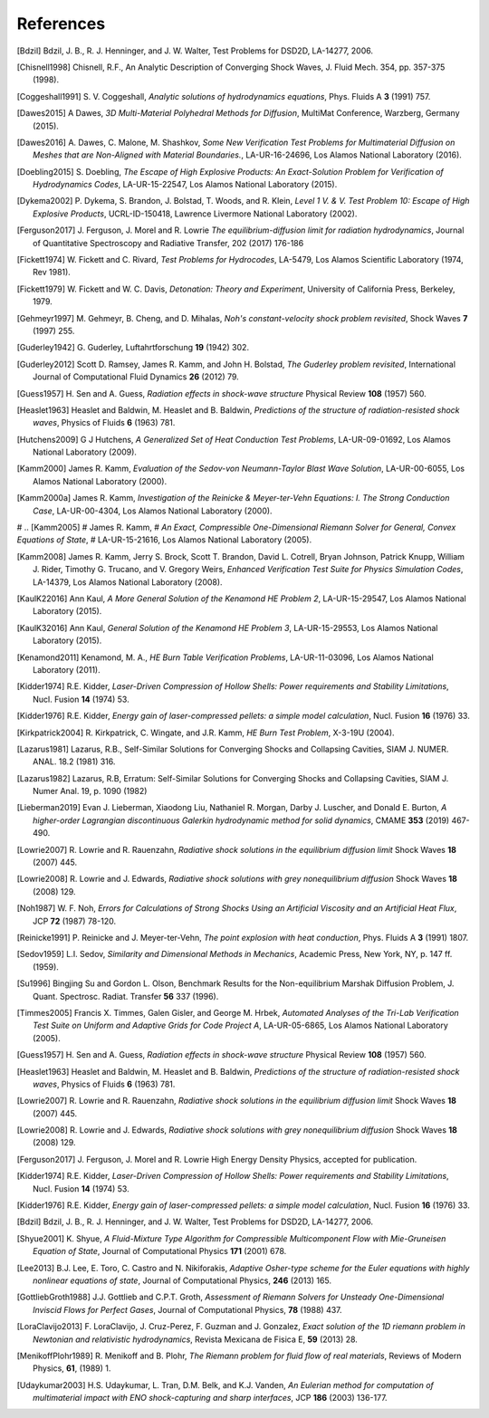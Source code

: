 .. All references should go in this file.  For consistency, citation
   keys are first author's last name and the data.  If this key is
   already used, add "a", "b", etc. as necessary.

   For clarity, put a line break after authors' names and after title,
   and otherwise try to remain consistent in citation style with other
   entries in this file.


References
==========

.. [Bdzil]
   Bdzil, J. B., R. J. Henninger, and J. W. Walter, Test Problems for DSD2D, LA-14277, 2006.

.. [Chisnell1998]
   Chisnell, R.F.,
   An Analytic Description of Converging Shock Waves,
   J. Fluid Mech. 354, pp. 357-375 (1998).

.. [Coggeshall1991]
   S. V. Coggeshall,
   *Analytic solutions of hydrodynamics equations*,
   Phys. Fluids A **3** (1991) 757.

.. [Dawes2015]
  A Dawes, 
  *3D Multi-Material Polyhedral Methods for Diffusion*, 
  MultiMat Conference, Warzberg, Germany (2015).    
   
.. [Dawes2016]
   A. Dawes, C. Malone, M. Shashkov,
   *Some New Verification Test Problems for Multimaterial Diffusion on Meshes that are Non-Aligned with Material Boundaries.*,
   LA-UR-16-24696, Los Alamos National Laboratory (2016).
   
.. [Doebling2015]
   S. Doebling,
   *The Escape of High Explosive Products: An Exact-Solution Problem for Verification of Hydrodynamics Codes*,
   LA-UR-15-22547, Los Alamos National Laboratory (2015).

.. [Dykema2002]
   P. Dykema, S. Brandon, J. Bolstad, T. Woods, and R. Klein,
   *Level 1 V. & V. Test Problem 10: Escape of High Explosive Products*,
   UCRL-ID-150418, Lawrence Livermore National Laboratory (2002).

.. [Ferguson2017]
   J. Ferguson, J. Morel and R. Lowrie
   *The equilibrium-diffusion limit for radiation hydrodynamics*,
   Journal of Quantitative Spectroscopy and Radiative Transfer, 202 (2017) 176-186

.. [Fickett1974]
   W. Fickett and C. Rivard,
   *Test Problems for Hydrocodes*,
   LA-5479, Los Alamos Scientific Laboratory (1974, Rev 1981).

.. [Fickett1979]
   W. Fickett and W. C. Davis,
   *Detonation: Theory and Experiment*,
   University of California Press, Berkeley, 1979.

.. [Gehmeyr1997]
   M. Gehmeyr, B. Cheng, and D. Mihalas,
   *Noh's constant-velocity shock problem revisited*,
   Shock Waves **7** (1997) 255.

.. [Guderley1942]
  G. Guderley,
  Luftahrtforschung **19** (1942) 302.

.. [Guderley2012]
   Scott D. Ramsey, James R. Kamm, and John H. Bolstad,
   *The Guderley problem revisited*,
   International Journal of Computational Fluid Dynamics **26** (2012) 79.

.. [Guess1957]
   H. Sen and A. Guess,
   *Radiation effects in shock-wave structure*
   Physical Review **108** (1957) 560.

.. [Heaslet1963]
   Heaslet and Baldwin,
   M. Heaslet and B. Baldwin,
   *Predictions of the structure of radiation-resisted shock waves*,
   Physics of Fluids **6** (1963) 781.

.. [Hutchens2009]   
   G J Hutchens, *A Generalized Set of Heat Conduction Test Problems*,
   LA-UR-09-01692, Los Alamos National Laboratory (2009).   

.. [Kamm2000]
   James R. Kamm,
   *Evaluation of the Sedov-von Neumann-Taylor Blast Wave Solution*,
   LA-UR-00-6055, Los Alamos National Laboratory (2000).

.. [Kamm2000a]
   James R. Kamm,
   *Investigation of the Reinicke & Meyer-ter-Vehn Equations: I. The Strong Conduction Case*,
   LA-UR-00-4304, Los Alamos National Laboratory (2000).

# .. [Kamm2005]
#    James R. Kamm,
#    *An Exact, Compressible One-Dimensional Riemann Solver for General, Convex Equations of State*,
#    LA-UR-15-21616, Los Alamos National Laboratory (2005).

.. [Kamm2008]
   James R. Kamm, Jerry S. Brock, Scott T. Brandon, David L. Cotrell,
   Bryan Johnson, Patrick Knupp, William J. Rider, Timothy G. Trucano,
   and V. Gregory Weirs,
   *Enhanced Verification Test Suite for Physics Simulation Codes*,
   LA-14379, Los Alamos National Laboratory (2008).
   
.. [KaulK22016]
   Ann Kaul,
   *A More General Solution of the Kenamond HE Problem 2*,
   LA-UR-15-29547, Los Alamos National Laboratory (2015).

.. [KaulK32016]
   Ann Kaul,
   *General Solution of the Kenamond HE Problem 3*,
   LA-UR-15-29553, Los Alamos National Laboratory  (2015).
   
.. [Kenamond2011]
   Kenamond, M. A.,
   *HE Burn Table Verification Problems*,
   LA-UR-11-03096, Los Alamos National Laboratory (2011).

.. [Kidder1974]
   R.E. Kidder,
   *Laser-Driven Compression of Hollow Shells: Power requirements and
   Stability Limitations*,
   Nucl. Fusion **14** (1974) 53.

.. [Kidder1976]
   R.E. Kidder,
   *Energy gain of laser-compressed pellets: a simple model calculation*,
   Nucl. Fusion **16** (1976) 33.

.. [Kirkpatrick2004]
   R. Kirkpatrick, C. Wingate, and J.R. Kamm,
   *HE Burn Test Problem*,
   X-3-19U (2004).

.. [Lazarus1981]
   Lazarus, R.B.,
   Self-Similar Solutions for Converging Shocks and Collapsing Cavities,
   SIAM J. NUMER. ANAL. 18.2 (1981) 316.

.. [Lazarus1982]
   Lazarus, R.B, 
   Erratum: Self-Similar Solutions for Converging Shocks and Collapsing Cavities,
   SIAM J. Numer Anal. 19, p. 1090 (1982)

.. [Lieberman2019] 
   Evan J. Lieberman, Xiaodong Liu, Nathaniel R. Morgan, Darby J. Luscher, and Donald E. Burton,
   *A higher-order Lagrangian discontinuous Galerkin hydrodynamic method for solid dynamics*,
   CMAME **353** (2019) 467-490.

.. [Lowrie2007]
   R. Lowrie and R. Rauenzahn,
   *Radiative shock solutions in the equilibrium diffusion limit*
   Shock Waves **18** (2007) 445.

.. [Lowrie2008]
   R. Lowrie and J. Edwards,
   *Radiative shock solutions with grey nonequilibrium diffusion*
   Shock Waves **18** (2008) 129.

.. [Noh1987]
   W. F. Noh, *Errors for Calculations of Strong Shocks Using an
   Artificial Viscosity and an Artificial Heat Flux*,
   JCP **72** (1987) 78-120.
   
.. [Reinicke1991] P. Reinicke and J. Meyer-ter-Vehn,
   *The point explosion with heat conduction*,
   Phys. Fluids A **3** (1991) 1807.

.. [Sedov1959]
   L.I. Sedov,
   *Similarity and Dimensional Methods in Mechanics*,
   Academic Press, New York, NY, p. 147 ff. (1959).   
   
.. [Su1996]
   Bingjing Su and Gordon L. Olson,
   Benchmark Results for the Non-equilibrium Marshak Diffusion Problem,
   J. Quant. Spectrosc. Radiat. Transfer **56** 337 (1996).
      
.. [Timmes2005]
   Francis X. Timmes, Galen Gisler, and George M. Hrbek,
   *Automated Analyses of the Tri-Lab Verification Test Suite on Uniform and Adaptive Grids for Code Project A*,
   LA-UR-05-6865, Los Alamos National Laboratory (2005).

.. [Guess1957]
   H. Sen and A. Guess,
   *Radiation effects in shock-wave structure*
   Physical Review **108** (1957) 560.

.. [Heaslet1963]
   Heaslet and Baldwin,
   M. Heaslet and B. Baldwin,
   *Predictions of the structure of radiation-resisted shock waves*,
   Physics of Fluids **6** (1963) 781.

.. [Lowrie2007]
   R. Lowrie and R. Rauenzahn,
   *Radiative shock solutions in the equilibrium diffusion limit*
   Shock Waves **18** (2007) 445.

.. [Lowrie2008]
   R. Lowrie and J. Edwards,
   *Radiative shock solutions with grey nonequilibrium diffusion*
   Shock Waves **18** (2008) 129.

.. [Ferguson2017]
   J. Ferguson, J. Morel and R. Lowrie
   High Energy Density Physics, accepted for publication.

.. [Kidder1974]
   R.E. Kidder,
   *Laser-Driven Compression of Hollow Shells: Power requirements and
   Stability Limitations*,
   Nucl. Fusion **14** (1974) 53.

.. [Kidder1976]
   R.E. Kidder,
   *Energy gain of laser-compressed pellets: a simple model calculation*,
   Nucl. Fusion **16** (1976) 33.

.. [Bdzil]
   Bdzil, J. B., R. J. Henninger, and J. W. Walter, Test Problems for DSD2D, LA-14277, 2006.

.. [Shyue2001]
   K. Shyue,
   *A Fluid-Mixture Type Algorithm for Compressible Multicomponent Flow with Mie-Gruneisen Equation of State*,
   Journal of Computational Physics **171** (2001) 678.

.. [Lee2013]
   B.J. Lee, E. Toro, C. Castro and N. Nikiforakis,
   *Adaptive Osher-type scheme for the Euler equations with highly nonlinear equations of state*,
   Journal of Computational Physics, **246** (2013) 165.

.. [GottliebGroth1988]
   J.J. Gottlieb and C.P.T. Groth,
   *Assessment of Riemann Solvers for Unsteady One-Dimensional Inviscid Flows for Perfect Gases*,
   Journal of Computational Physics, **78** (1988) 437.

.. [LoraClavijo2013]
   F. LoraClavijo, J. Cruz-Perez, F. Guzman and J. Gonzalez,
   *Exact solution of the 1D riemann problem in Newtonian and relativistic hydrodynamics*,
   Revista Mexicana de Fisica E, **59** (2013) 28.

.. [MenikoffPlohr1989]
   R. Menikoff and B. Plohr,
   *The Riemann problem for fluid flow of real materials*,
   Reviews of Modern Physics, **61**, (1989) 1.

.. [Udaykumar2003] 
   H.S. Udaykumar, L. Tran, D.M. Belk, and K.J. Vanden,
   *An Eulerian method for computation of multimaterial impact with ENO shock-capturing and sharp interfaces*,
   JCP **186** (2003) 136-177.
